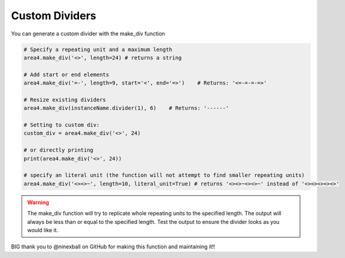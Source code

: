 Custom Dividers
===============

You can generate a custom divider with the make_div function

.. code-block:: python

    # Specify a repeating unit and a maximum length
    area4.make_div('<>', length=24) # returns a string

    # Add start or end elements
    area4.make_div('=-', length=9, start='<', end='=>')    # Returns: '<=-=-=-=>'

    # Resize existing dividers
    area4.make_div(instanceName.divider(1), 6)    # Returns: '------'

    # Setting to custom div:
    custom_div = area4.make_div('<>', 24)

    # or directly printing
    print(area4.make_div('<>', 24))

    # specify an literal unit (the function will not attempt to find smaller repeating units)
    area4.make_div('<><>~', length=10, literal_unit=True) # returns '<><>~<><>~' instead of '<><><><><>'

.. warning:: The make_div function will try to replicate whole repeating units to the specified length. The output will always be less than or equal to the specified length. Test the output to ensure the divider looks as you would like it.

BIG thank you to @ninexball on GitHub for making this function and maintaining it!!
